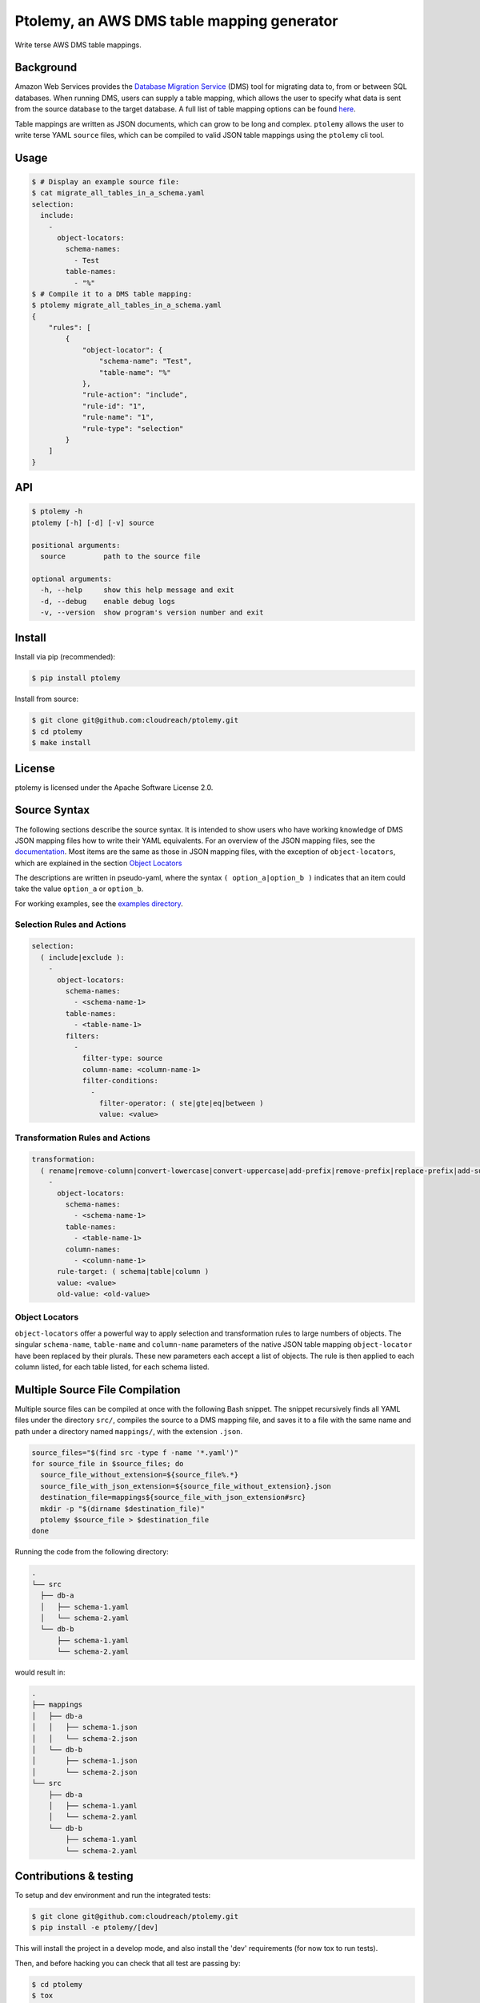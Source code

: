 ===========================================
Ptolemy, an AWS DMS table mapping generator
===========================================

Write terse AWS DMS table mappings.


Background
----------

Amazon Web Services provides the `Database Migration Service <https://aws.amazon.com/documentation/dms/>`_ (DMS) tool for migrating data to, from or between SQL databases. When running DMS, users can supply a table mapping, which allows the user to specify what data is sent from the source database to the target database. A full list of table mapping options can be found `here <http://docs.aws.amazon.com/dms/latest/userguide/CHAP_Tasks.CustomizingTasks.TableMapping.html>`_.

Table mappings are written as JSON documents, which can grow to be long and complex. ``ptolemy`` allows the user to write terse YAML ``source`` files, which can be compiled to valid JSON table mappings using the ``ptolemy`` cli tool.


Usage
-----

.. code-block:: console

  $ # Display an example source file:
  $ cat migrate_all_tables_in_a_schema.yaml
  selection:
    include:
      -
        object-locators:
          schema-names:
            - Test
          table-names:
            - "%"
  $ # Compile it to a DMS table mapping:
  $ ptolemy migrate_all_tables_in_a_schema.yaml
  {
      "rules": [
          {
              "object-locator": {
                  "schema-name": "Test",
                  "table-name": "%"
              },
              "rule-action": "include",
              "rule-id": "1",
              "rule-name": "1",
              "rule-type": "selection"
          }
      ]
  }


API
---

.. code-block:: console

  $ ptolemy -h
  ptolemy [-h] [-d] [-v] source

  positional arguments:
    source         path to the source file

  optional arguments:
    -h, --help     show this help message and exit
    -d, --debug    enable debug logs
    -v, --version  show program's version number and exit


Install
-------

Install via pip (recommended):

.. code-block:: console

  $ pip install ptolemy

Install from source:

.. code-block:: console

  $ git clone git@github.com:cloudreach/ptolemy.git
  $ cd ptolemy
  $ make install


License
-------

ptolemy is licensed under the Apache Software License 2.0.


Source Syntax
-------------

The following sections describe the source syntax. It is intended to show users who have working knowledge of DMS JSON mapping files how to write their YAML equivalents. For an overview of the JSON mapping files, see the `documentation <http://docs.aws.amazon.com/dms/latest/userguide/CHAP_Tasks.CustomizingTasks.TableMapping.html>`_. Most items are the same as those in JSON mapping files, with the exception of ``object-locators``, which are explained in the section `Object Locators`_

The descriptions are written in pseudo-yaml, where the syntax ``( option_a|option_b )`` indicates that an item could take the value ``option_a`` or ``option_b``.

For working examples, see the `examples directory <https://github.com/cloudreach/ptolemy/tree/master/examples>`_.


Selection Rules and Actions
***************************

.. code-block:: YAML

  selection:
    ( include|exclude ):
      -
        object-locators:
          schema-names:
            - <schema-name-1>
          table-names:
            - <table-name-1>
          filters:
            -
              filter-type: source
              column-name: <column-name-1>
              filter-conditions:
                -
                  filter-operator: ( ste|gte|eq|between )
                  value: <value>


Transformation Rules and Actions
********************************

.. code-block:: YAML

  transformation:
    ( rename|remove-column|convert-lowercase|convert-uppercase|add-prefix|remove-prefix|replace-prefix|add-suffix|remove-suffix|replace-suffix ):
      -
        object-locators:
          schema-names:
            - <schema-name-1>
          table-names:
            - <table-name-1>
          column-names:
            - <column-name-1>
        rule-target: ( schema|table|column )
        value: <value>
        old-value: <old-value>


Object Locators
***************

``object-locators`` offer a powerful way to apply selection and transformation rules to large numbers of objects. The singular ``schema-name``, ``table-name`` and ``column-name`` parameters of the native JSON table mapping ``object-locator`` have been replaced by their plurals. These new parameters each accept a list of objects. The rule is then applied to each column listed, for each table listed, for each schema listed.


Multiple Source File Compilation
--------------------------------

Multiple source files can be compiled at once with the following Bash snippet. The snippet recursively finds all YAML files under the directory ``src/``, compiles the source to a DMS mapping file, and saves it to a file with the same name and path under a directory named ``mappings/``, with the extension ``.json``.

.. code-block:: bash

  source_files="$(find src -type f -name '*.yaml')"
  for source_file in $source_files; do
    source_file_without_extension=${source_file%.*}
    source_file_with_json_extension=${source_file_without_extension}.json
    destination_file=mappings${source_file_with_json_extension#src}
    mkdir -p "$(dirname $destination_file)"
    ptolemy $source_file > $destination_file
  done

Running the code from the following directory:

.. code-block:: console

  .
  └── src
    ├── db-a
    │   ├── schema-1.yaml
    │   └── schema-2.yaml
    └── db-b
        ├── schema-1.yaml
        └── schema-2.yaml

would result in:

.. code-block:: console

  .
  ├── mappings
  │   ├── db-a
  │   │   ├── schema-1.json
  │   │   └── schema-2.json
  │   └── db-b
  │       ├── schema-1.json
  │       └── schema-2.json
  └── src
      ├── db-a
      │   ├── schema-1.yaml
      │   └── schema-2.yaml
      └── db-b
          ├── schema-1.yaml
          └── schema-2.yaml

Contributions & testing
-----------------------

To setup and dev environment and run the integrated tests:

.. code-block:: console

  $ git clone git@github.com:cloudreach/ptolemy.git
  $ pip install -e ptolemy/[dev]

This will install the project in a develop mode, and also install
the 'dev' requirements (for now tox to run tests).

Then, and before hacking you can check that all test are passing by:

.. code-block:: console

  $ cd ptolemy
  $ tox

You are probably already using virtualenv / virtualenvwrapper
for any dev work, so all the previous command can be ran inside a virtualenv of course.
(If not using virtualenv ... well, we highly recommend you do ;) -- https://virtualenvwrapper.readthedocs.io/en/latest/ --)
